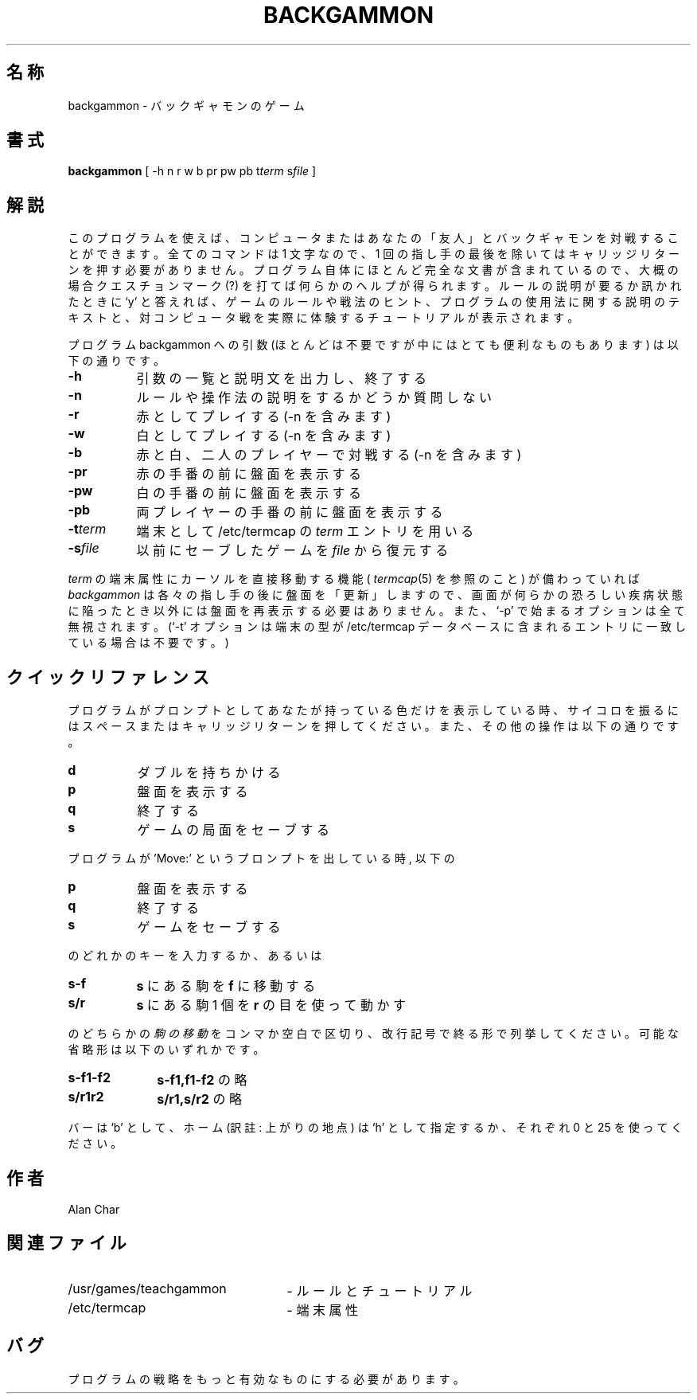 .\" Copyright (c) 1980, 1993
.\"	The Regents of the University of California.  All rights reserved.
.\"
.\" Redistribution and use in source and binary forms, with or without
.\" modification, are permitted provided that the following conditions
.\" are met:
.\" 1. Redistributions of source code must retain the above copyright
.\"    notice, this list of conditions and the following disclaimer.
.\" 2. Redistributions in binary form must reproduce the above copyright
.\"    notice, this list of conditions and the following disclaimer in the
.\"    documentation and/or other materials provided with the distribution.
.\" 3. All advertising materials mentioning features or use of this software
.\"    must display the following acknowledgement:
.\"	This product includes software developed by the University of
.\"	California, Berkeley and its contributors.
.\" 4. Neither the name of the University nor the names of its contributors
.\"    may be used to endorse or promote products derived from this software
.\"    without specific prior written permission.
.\"
.\" THIS SOFTWARE IS PROVIDED BY THE REGENTS AND CONTRIBUTORS ``AS IS'' AND
.\" ANY EXPRESS OR IMPLIED WARRANTIES, INCLUDING, BUT NOT LIMITED TO, THE
.\" IMPLIED WARRANTIES OF MERCHANTABILITY AND FITNESS FOR A PARTICULAR PURPOSE
.\" ARE DISCLAIMED.  IN NO EVENT SHALL THE REGENTS OR CONTRIBUTORS BE LIABLE
.\" FOR ANY DIRECT, INDIRECT, INCIDENTAL, SPECIAL, EXEMPLARY, OR CONSEQUENTIAL
.\" DAMAGES (INCLUDING, BUT NOT LIMITED TO, PROCUREMENT OF SUBSTITUTE GOODS
.\" OR SERVICES; LOSS OF USE, DATA, OR PROFITS; OR BUSINESS INTERRUPTION)
.\" HOWEVER CAUSED AND ON ANY THEORY OF LIABILITY, WHETHER IN CONTRACT, STRICT
.\" LIABILITY, OR TORT (INCLUDING NEGLIGENCE OR OTHERWISE) ARISING IN ANY WAY
.\" OUT OF THE USE OF THIS SOFTWARE, EVEN IF ADVISED OF THE POSSIBILITY OF
.\" SUCH DAMAGE.
.\"
.\"	@(#)backgammon.6	8.1 (Berkeley) 5/31/93
.\" %FreeBSD: src/games/backgammon/backgammon/backgammon.6,v 1.7.2.1 2001/07/22 11:01:21 dd Exp %
.\" $FreeBSD: doc/ja_JP.eucJP/man/man6/backgammon.6,v 1.3 2001/05/14 01:09:38 horikawa Exp $
.\"
.TH BACKGAMMON 6  "May 31, 1993"
.UC 5
.SH 名称
backgammon \- バックギャモンのゲーム
.SH 書式
.B backgammon
[ -h n r w b pr pw pb t\c
.I term
s\c
.I file
]
.SH 解説
このプログラムを使えば、コンピュータまたはあなたの「友人」と
バックギャモンを対戦することができます。
全てのコマンドは 1 文字なので、 1 回の指し手の最後を除いては
キャリッジリターンを押す必要がありません。
プログラム自体にほとんど完全な文書が含まれているので、
大概の場合クエスチョンマーク (?) を打てば何らかのヘルプが
得られます。
ルールの説明が要るか訊かれたときに `y' と答えれば、
ゲームのルールや戦法のヒント、プログラムの使用法に関する説明の
テキストと、対コンピュータ戦を実際に体験するチュートリアルが
表示されます。
.PP
プログラム
backgammon
への引数
(ほとんどは不要ですが中にはとても便利なものもあります)
は以下の通りです。
.ne 11
.PP
.na
.TP 8
.B -h
引数の一覧と説明文を出力し、終了する
.TP 8
.B -n
ルールや操作法の説明をするかどうか質問しない
.TP 8
.B -r
赤としてプレイする (-n を含みます)
.TP 8
.B -w
白としてプレイする (-n を含みます)
.TP 8
.B -b
赤と白、二人のプレイヤーで対戦する (-n を含みます)
.TP 8
.B -pr
赤の手番の前に盤面を表示する
.TP 8
.B -pw
白の手番の前に盤面を表示する
.TP 8
.B -pb
両プレイヤーの手番の前に盤面を表示する
.TP 8
.B -t\fIterm
端末として
/etc/termcap の
.IR term
エントリを用いる
.TP 8
.B -s\fIfile
以前にセーブしたゲームを
.IR file
から復元する
.ad
.PP
.PP
.IR term
の端末属性にカーソルを直接移動する機能 (
.IR termcap (5)
を参照のこと) が備わっていれば
.IR backgammon
は各々の指し手の後に盤面を「更新」しますので、
画面が何らかの恐ろしい疾病状態に陥ったとき以外には
盤面を再表示する必要はありません。
また、 `-p' で始まるオプションは全て無視されます。
(`-t' オプションは端末の型が
/etc/termcap
データベースに含まれるエントリに一致している場合は不要です。)
.SH クイックリファレンス
プログラムがプロンプトとしてあなたが持っている色だけを
表示している時、サイコロを振るにはスペースまたは
キャリッジリターンを押してください。
また、その他の操作は以下の通りです。
.ne 5
.PP
.na
.TP 8
.B d
ダブルを持ちかける
.TP 8
.B p
盤面を表示する
.TP 8
.B q
終了する
.TP 8
.B s
ゲームの局面をセーブする
.PP
.i0
.ad
プログラムが 'Move:' というプロンプトを出している時, 以下の
.ne 4
.PP
.na
.TP 8
.B p
盤面を表示する
.TP 8
.B q
終了する
.TP 8
.B s
ゲームをセーブする
.ad
.i0
.PP
のどれかのキーを入力するか、あるいは
.ne 4
.PP
.na
.TP 8
.B s-f
.BR s
にある駒を
.BR f
に移動する
.TP 8
.B s/r
.BR s
にある駒 1 個を
.BR r
の目を使って動かす
.ad
.PP
のどちらかの
.I 駒の移動
をコンマか空白で区切り、改行記号で終る形で列挙してください。
可能な省略形は以下のいずれかです。
.ne 4
.PP
.na
.TP 10
.B s-f1-f2
.BR s-f1,f1-f2
の略
.TP 10
.B s/r1r2
.BR s/r1,s/r2
の略
.ad
.PP
バーは `b' として、ホーム (訳註: 上がりの地点) は `h' として
指定するか、それぞれ 0 と 25 を使ってください。
.SH 作者
Alan Char
.SH 関連ファイル
.TP 25
/usr/games/teachgammon
\- ルールとチュートリアル
.br
.TP 25
/etc/termcap
\- 端末属性
.SH バグ
プログラムの戦略をもっと有効なものにする必要があります。
